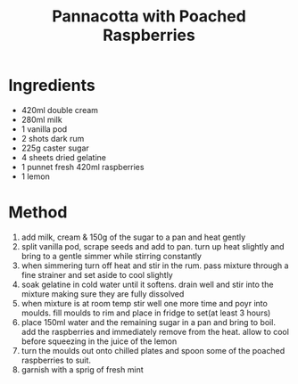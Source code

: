 #+TITLE: Pannacotta with Poached Raspberries
#+ROAM_TAGS: @recipe @dessert

* Ingredients

- 420ml double cream
- 280ml milk
- 1 vanilla pod
- 2 shots dark rum
- 225g caster sugar
- 4 sheets dried gelatine
- 1 punnet fresh 420ml raspberries
- 1 lemon

* Method

1. add milk, cream & 150g of the sugar to a pan and heat gently
2. split vanilla pod, scrape seeds and add to pan. turn up heat slightly and bring to a gentle simmer while stirring constantly
3. when simmering turn off heat and stir in the rum. pass mixture through a fine strainer and set aside to cool slightly
4. soak gelatine in cold water until it softens. drain well and stir into the mixture making sure they are fully dissolved
5. when mixture is at room temp stir well one more time and poyr into moulds. fill moulds to rim and place in fridge to set(at least 3 hours)
6. place 150ml water and the remaining sugar in a pan and bring to boil. add the raspberries and immediately remove from the heat. allow to cool before squeezing in the juice of the lemon
7. turn the moulds out onto chilled plates and spoon some of the poached raspberries to suit.
8. garnish with a sprig of fresh mint
